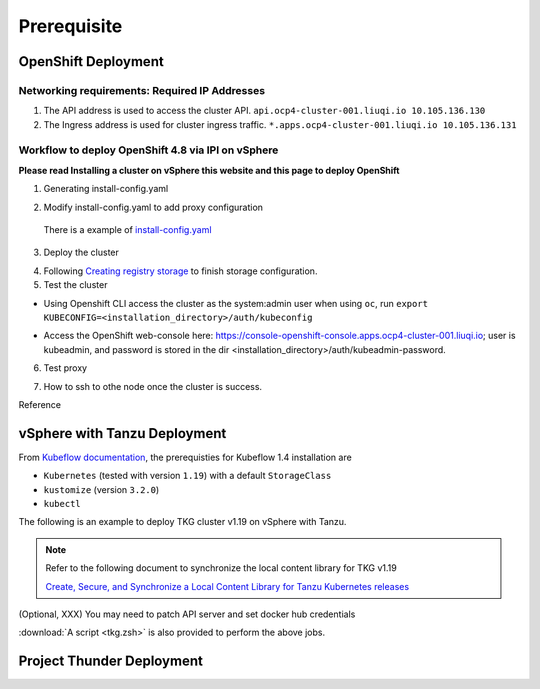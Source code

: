Prerequisite
============

OpenShift Deployment
--------------------

.. seealso::

    `Installing a cluster on vSphere <https://docs.openshift.com/container-platform/4.8/installing/installing_vsphere/installing-vsphere-installer-provisioned.html>`_

Networking requirements: Required IP Addresses
^^^^^^^^^^^^^^^^^^^^^^^^^^^^^^^^^^^^^^^^^^^^^^
1. The API address is used to access the cluster API. ``api.ocp4-cluster-001.liuqi.io 10.105.136.130``
2. The Ingress address is used for cluster ingress traffic. ``*.apps.ocp4-cluster-001.liuqi.io 10.105.136.131``

Workflow to deploy OpenShift 4.8 via IPI on vSphere
^^^^^^^^^^^^^^^^^^^^^^^^^^^^^^^^^^^^^^^^^^^^^^^^^^^
**Please read Installing a cluster on vSphere this website and this page to deploy OpenShift**

1. Generating install-config.yaml

.. code-block:: bash
    :linenos:

    # Generating install-config.yaml
    openshift-install create install-config --dir=ipi
    ? SSH Public Key <none>
    ? Platform vsphere
    ? vCenter sha1-skevin-vc01.eng.vmware.com
    ? Username administrator@vsphere.local
    ? Password [? for help] ********
    INFO Connecting to vCenter sha1-skevin-vc01.eng.vmware.com
    INFO Defaulting to only available datacenter: VCP
    INFO Defaulting to only available cluster: WCP-Cluster
    ? Default Datastore vsanDatastore
    ? Network VM Network 136
    ? Virtual IP Address for API [? for help] 10.105.136.130      #API address
    ? Virtual IP Address for Ingress [? for help] 10.105.136.131  #Ingress address
    ? Base Domain liuqi.io
    ? Cluster Name ocp4-cluster-001
    ? Pull Secret [? for help]

2. Modify install-config.yaml to add proxy configuration

  There is a example of `install-config.yaml <https://gitlab.eng.vmware.com/vcp/oss-mlops/-/blob/master/install-config.yaml>`_

.. code-block:: bash
    :linenos:

    apiVersion: v1
    baseDomain: liuqi.io
    proxy:  # add proxy configuration
      httpProxy: http://proxy.vmware.com:3128
      httpsProxy: http://proxy.vmware.com:3128
      noProxy: .cluster.local,.svc,10.105.136.0/23,127.0.0.1,172.30.0.0/16,20.128.0.0/14,api-int.ocp4-cluster-001.liuqi.io,liuqi.io,localhost
    compute:
    - architecture: amd64
      hyperthreading: Enabled
      name: worker

3. Deploy the cluster

.. code-block:: bash
    :linenos:

    # Deploy the cluster according to install-config.yaml
    # --dir must be the one where the install-config.yaml file is located
    openshift-install create cluster --dir /home/redcloud/ipi/ipi/

4. Following `Creating registry storage <https://docs.openshift.com/container-platform/4.6/registry/configuring_registry_storage/configuring-registry-storage-vsphere.html>`_ to finish storage configuration.

5. Test the cluster

* Using Openshift CLI access the cluster as the system:admin user when using ``oc``, run ``export KUBECONFIG=<installation_directory>/auth/kubeconfig``

.. code-block:: bash
    :linenos:

    #check if all nodes are ready
    oc get nodes
    #check if all pods are running or completed 
    oc get pods -A
    #check if all clusteroperators are running
    oc get co

* Access the OpenShift web-console here: https://console-openshift-console.apps.ocp4-cluster-001.liuqi.io; user is kubeadmin, and password is stored in the dir <installation_directory>/auth/kubeadmin-password.

6. Test proxy

.. code-block:: bash
    :linenos:

    # create a new project
    oc new-project zyajing-proj
    # create pod in this new project and pull image from google repo
    kubectl create deployment hello-node --image=k8s.gcr.io/serve_hostname -n zyajing-proj
    #if pod is running, that mean proxy configuration is success.
    oc get pod -n zyajing-proj
    NAME                              READY   STATUS    RESTARTS   AGE
    pod/hello-node-7999f8f5bb-thswn   1/1     Running   0          11s

7. How to ssh to othe node once the cluster is success.

.. code-block:: bash
    :linenos:

    # ssh -i ssh-key/id_rsa core@<OC-NODE>
    ssh -i /root/.ssh/test_rsa core@10.105.137.224

Reference

.. seealso::

    - `Red Hat OpenShift Container Platform 4.3 (OCP) <Red Hat OpenShift Container Platform 4.3 (OCP)>`_
    - `Installing a cluster on vSphere <https://docs.openshift.com/container-platform/4.8/installing/installing_vsphere/installing-vsphere-installer-provisioned.html>`_
    - `How to ssh to other openshift node? <https://blog.csdn.net/weixin_43902588/article/details/115432124>`_
    - `After installing OpenShift 4.x, what need to do if SSH keys are not copied to the nodes? <https://access.redhat.com/solutions/4725001>`_
    - `Create Users on OpenShift 4 <https://medium.com/kubelancer-private-limited/create-users-on-openshift-4-dc5cfdf85661>`_

vSphere with Tanzu Deployment
-----------------------------
From `Kubeflow documentation <https://github.com/kubeflow/manifests/tree/v1.4-branch#prerequisites>`_, the prerequisties for Kubeflow 1.4 installation are

- ``Kubernetes`` (tested with version ``1.19``) with a default ``StorageClass``
- ``kustomize`` (version ``3.2.0``)
- ``kubectl``

The following is an example to deploy TKG cluster v1.19 on vSphere with Tanzu.

.. code-block:: console
    :linenos:

    # Create a new tkg cluster
    $ kubectl vsphere login --server=10.117.233.1 \
       --vsphere-username administrator@vsphere.local --insecure-skip-tls-verify
    $ kubectl config use-context liuqi
    $ cat << EOF | kubectl apply -f -
    apiVersion: run.tanzu.vmware.com/v1alpha1
    kind: TanzuKubernetesCluster
    metadata:
      name: tkgs-cluster-2                     # cluster name, user defined
      namespace: liuqi                         # vsphere namespace
    spec:
      distribution:
        version: v1.19                         # resolves to latest TKG 1.19
      topology:
        controlPlane:
          count: 1                             # number of control plane nodes
          class: best-effort-medium            # vmclass for control plane nodes
          storageClass: pacific-storage-policy # storageclass for control plane
        workers:
          count: 7                             # number of worker nodes
          class: best-effort-medium            # vmclass for worker nodes
          storageClass: pacific-storage-policy # storageclass for worker nodes
    EOF

    # Wait for the cluster ready
    $ kubectl get tanzukubernetesclusters

.. note::
   Refer to the following document to synchronize the local content library for TKG v1.19

   `Create, Secure, and Synchronize a Local Content Library for Tanzu Kubernetes releases <https://docs.vmware.com/en/VMware-vSphere/7.0/vmware-vsphere-with-tanzu/GUID-E8C37D8A-E261-44F0-9947-45ABAB526CF3.html>`_

(Optional, XXX) You may need to patch API server and set docker hub credentials

:download:`A script <tkg.zsh>` is also provided to perform the above jobs.

Project Thunder Deployment
--------------------------
